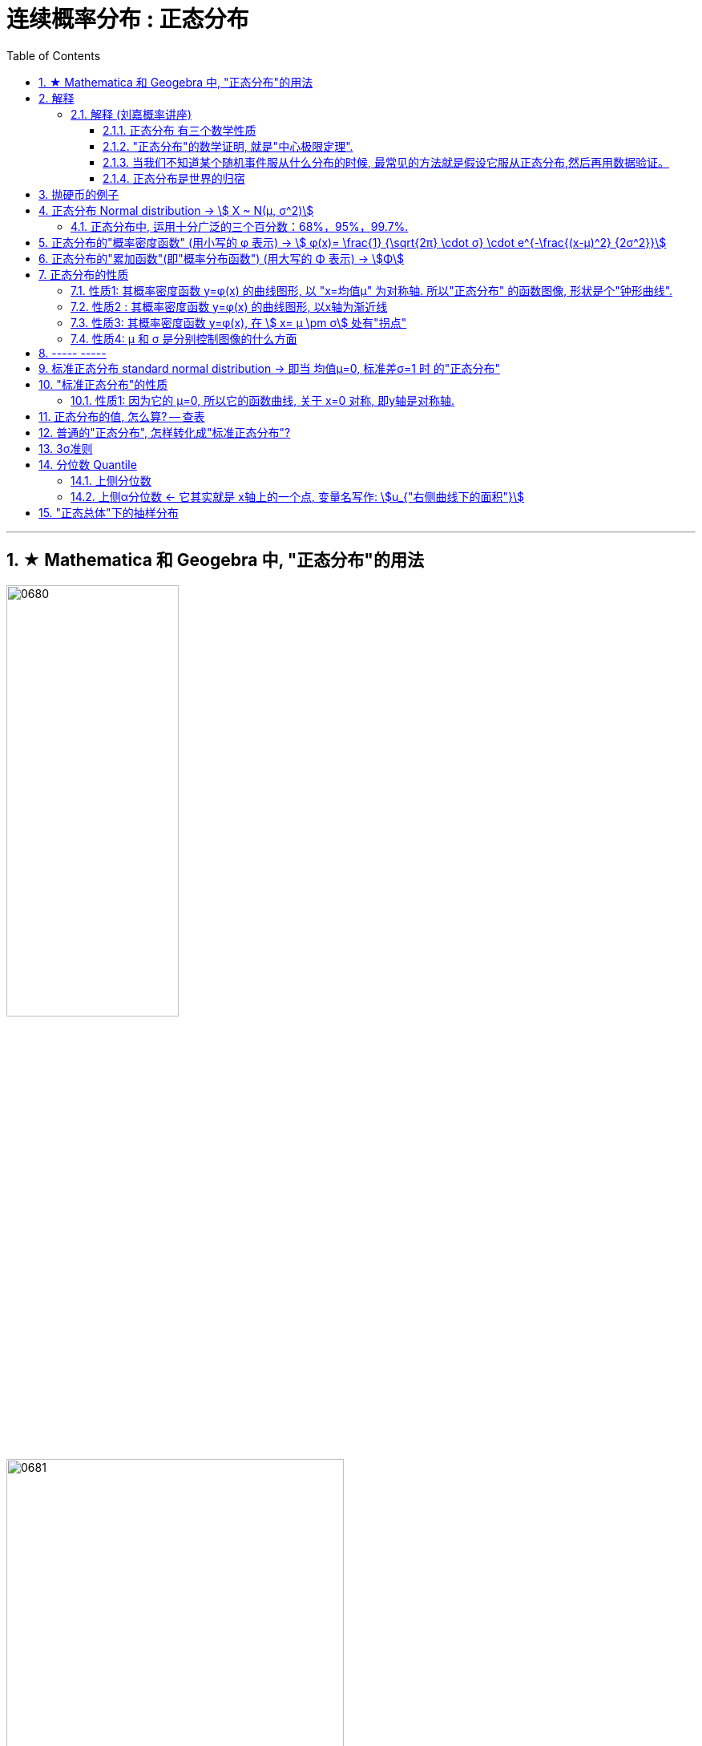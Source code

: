
= 连续概率分布 : 正态分布
:toc: left
:toclevels: 3
:sectnums:

---

== ★ Mathematica 和 Geogebra 中, "正态分布"的用法





image:img/0680.png[,50%]

image:img/0681.png[,70%]



---

== 解释

=== 解释 (刘嘉概率讲座)

==== 正态分布 有三个数学性质

正态分布, 是概率分布中最重要的分布。在数学家眼里,它是远远高于其他分布的。*有很多其他的分布，比如对数正态分布、T分布、F分布, 都是直接由"正态分布"推导出来的。*

正态分布, normal distribution, 直译过来就是"最常态下的分布", "一般的分布".

正态分布的 f(x)曲线 : +
横坐标, 代表随机变量的取值范围，越往右，随机变量的值就越大; +
纵坐标，则代表概率的大小，最底下的概率是0， 越往上概率越大。

这样，从曲线上随便找一点，确定它的横坐标、纵坐标，我们就知道了这个值出现的概率是多少。

因为这条曲线是左右对称的，所以**中间的最高点，就代表平均值出现的概率最大，数据最多.** 而两边陡峭下降，就意味着: *越靠近平均值，数据越多; 越远离平均值，数据就越少。*


正态分布 有三个数学性质:

[.small]
[options="autowidth"]
|===
|Header 1 |Header 2

|性质1 : 均值就是期望. 它们重合在同一点处 -- 即"曲线中间的最高点"的x坐标处.
|数学期望, 代表长期的价值. 在正态分布中，平均值就能代表随机事件的长期价值。

为什么我们会用高考的平均成绩，衡量一所高中的教学质量?为什么我们会用平均收益率，衡量一家基金公司的好坏? 原因很简单，高考成绩和基金公司的收益，都是服从"正态分布"的。

|性质2 : 极端值很少.
|正态分布的图形, 越靠近平均值，这条曲线越高，出现的概率越大; 越远离平均值，这条曲线就越低，出现的概率就越小。这就说明，正态分布的大多数数据, 都集中在平均值附近，极端值很少。

“极端值很少”这句话，有两层含义:  +
一是**极端值出现的概率很低**， +
二是**极端值对均值的影响很小。**

也因此，正态分布是非常稳定的。拿人的身高来说吧，它大体服从正态分布，所以即使姚明加入我们课程,我们的平均身高也不会有太大变化 (即: 极端值对均值的影响很小)。

|性质3: 标准差决定曲线的胖瘦。
|正态分布曲线，有的形状要矮胖一些，有的要高瘦一点，为什么呢? 原因就是"标准差"不同. +
标准差越大，数据的波动越剧烈，钟形曲线就越矮胖 (即x轴的横跨幅度越大); +
标准差越小，波动就越小, 数据就越集中，钟形曲线就越高瘦 (即x轴的横跨幅度越窄)。
|===

所以为什么说"正态分布"简单? 就是因为在正态分布中，"平均值"等于"期望"，它决定了这条曲线的最高点; "方差"决定胖瘦，它决定曲线的弯曲度。简单这两个数据，就确定了这条曲线的形状。

一些软件, 告诉你开机时间多少秒, 打败了全国97%的用户, 这个是怎么算出来的? 就是利用了"正态分布模型". 只要随机抽取一部分用户的开机数据，算出"均值"和"标准差",就可以确定一条正态分布曲线。*在正态分布中，一个标准差, 覆盖68.26%的数据; 两个标准差, 覆盖95.44%的数据. 软件只需要比较你的开机时间和均值的差距，就能知道你距离均值多少个标准差，也就知道你的排名了。*

image:img/0600.webp[,40%]

**所以, 正态分布，为我们提供了一个估算个体在整体中位置的便捷方法。**像智商、身高、考试成绩，只要服从正态分布，我们就都能这样快速得到答案。


不同的正态分布曲线, 也能比较:

[.small]
[options="autowidth"  cols="1a,1a"]
|===
|Header 1 |Header 2

|- 标准差相同, 均值不同, 能比较"好坏".
|因为均值即"期望", 期望就代表"长期价值". 两个事物的期望不同, 自然它们的好坏也不同.

|- 均值相同, 标准差不同, 能比较波动. 即风险性.
|
比如, 假若男女智商的正态分布曲线如下,

image:img/0601.png[,50%]

能看出:

- 两者的均值相同. 说明男女智商没有高低之分.
- 但高矮胖瘦不一样(即"标准差"不一样, 波动程度不一样), 男性智商的波动性更大, 说明在智商高的人中间，男性的数量要多于女性; 当然，智商平平的人中间，男性也同样比女性多。


|- 均值和标准差, 都不同. 那也能比较"专业和业余"
|比如, 某体育项目, 你和世界冠军同台比赛, 他比你得分高(期望大), 又成绩稳定(方差小), 所以这两项都比你强, 就说明他比你"专业". +
所以, 专业就是"均值更高，标准差更小"，业余则恰恰相反。
|===



==== "正态分布"的数学证明, 就是"中心极限定理".

image:img/0602.png[,]

对于任何数据科学家来说，核心工具都是"直方图". 直方图的核心目的是了解给定数据集的分布
 直方图表示在x轴上找到的变量，其不同值在y轴上出现的次数。

中心极限定理的表述方式有好几种，但核心的数学性质只有一条 —— 大量独立的随机变量相加, 无论各个随机变量的分布是怎样的，它们相加的结果, 必定会趋向于"正态分布"。换句话说,正态分布是必然产生的。

*中心极限定理告诉我们，只要随机事件是有很多独立的因素共同作用决定的,无论每个因素本身是什么分布,这个随机事件最终都会形成正态分布。*

比如，影响人身高的因素很多，营养、遗传、环境、族裔、性别等都有影响,这些因素的综合效果, 就使人的身高服从正态分布。 +
影响考试成绩的因素也很多，自身的能力、家庭教育、智商、专注力,甚至考前的情绪、身体状况等也都有影响，但当这些因素加在一起,考试成绩就服从正态分布。

*世界上为什么会有这么多"正态分布"? 就是因为很多事情都是多个随机因素共同作用的结果。*

*因为任何分布叠加, 最终都会形成正态分布，所以无论是"对数分布"还是"幂律分布"，无论是"指数分布"还是其他什么分布，只要自身不断演化，不断自己叠加自己，最终也一样会变成正态分布。或许我们可以这么说，所有的分布，不是"正态分布",就是在变成"正态分布"的路上。*

*当然,现实世界里，影响一个随机事件的各种因素，不可能完全是理想状态下的"相互独立"，而是互相影响的,所以我们身边依然存在各种各样的其他分布.*


话说回来, "中心极限定理"是因，"正态分布"是果。正因为中心极限定理存在，所以正态分布才必然正确。



==== 当我们不知道某个随机事件服从什么分布的时候, 最常见的方法就是假设它服从正态分布,然后再用数据验证。

为什么要假设它服从正态分布呢? 因为:

1. 由于正态分布非常常见，所以假设一个随机事件服从正态分布,比假设其他分布的成功率更高。

2. 如果我们验证后发现，这个随机事件不服从"正态分布"，那它就一定不满足正态分布背后的"中心极限定理"。既然它不满足中心极限定理，那我们就知道 -- 要么是它的影响因素不够多，要么是各种影响因素不相互独立，要么是某种影响因素的影响力太大等等... 这就为我们接下来的研究, 指明了方向。


==== 正态分布是世界的归宿

信息论领域中, 发现了“嫡最大原理”。也就是说,在一个孤立系统中，嫡总是在不断增大。而**"正态分布", 是所有已知均值和方差的分布中，信息嫡最大的一种分布。**这就意味着: 如果"嫡不断增长"是孤立系统确定的演化方向，那嫡的最大化，也就是"正态分布"，就是孤立系统演化的必然结果。


---

== 抛硬币的例子

image:img/0370.png[,60%]

image:img/0371.png[,60%]

image:img/0372.png[,60%]

image:img/0373.png[,60%]

image:img/0374.png[,60%]

image:img/0375.png[,60%]

image:img/0376.png[,60%]

image:img/0377.png[,60%]

image:img/0378.png[,60%]

image:img/0379.png[,60%]

image:img/0380.png[,60%]

image:img/0381.png[,60%]

image:img/0382.png[,60%]

image:img/0383.png[,60%]

image:img/0384.png[,60%]

image:img/0385.png[,60%]

image:img/0386.png[,60%]

image:img/0387.png[,60%]

image:img/0388.png[,60%]

image:img/0389.png[,60%]

image:img/0390.png[,60%]

image:img/0391.png[,60%]

image:img/0392.png[,60%]

image:img/0393.png[,60%]

image:img/0394.png[,60%]

image:img/0395.png[,60%]

image:img/0396.png[,60%]







---

== 正态分布 Normal distribution -> stem:[ X ~ N(μ, σ^2)]

[.small]
[options="autowidth" cols="1a,1a"]
|===
|Header 1 |Header 2

|正态分布（Normal distribution）
|也称“常态分布”，又名高斯分布（Gaussian distribution）. 这是一个在数学、物理及工程等领域都非常重要的概率分布，在统计学的许多方面有着重大的影响力。

|正态曲线(钟形曲线)
|正态曲线, 呈钟型. 两头低，中间高，左右对称. 因其曲线呈钟形，因此人们又经常称之为"钟形曲线"。

以身高为例，服从正态分布, 意味着大部分人的身高, 都会在人群的平均身高上下波动，特别矮和特别高的都比较少见。

|"连续型随机变量"分布 -- 不关注“点概率”，只关注“区间概率”
|*正态分布属于“连续型随机变量分布”这类. 对于"连续型随机变量"，我们不关注“点概率”，只关注“区间概率”.*

例如, 假定随机变量X 是指“北京市成年男子的身高”，理论上它可以取任意正数，所以我们把它当做一个"连续型随机变量"（连续型变量，就是指可以取某一区间或整个实数轴上的任意一个值的变量）来看待。

这里，我们先想一想如何计算P(X =1.87)? 即身高恰好完全exactly等于1.87的概率是多少，这就是所谓的“点概率”。更极端一点，让随机变量Y是[0,1]这个区间上的任意一点，那么Y的取值有多少个呢？无数多. 所以Y 取某一个具体的值的概率, 是1除以无数，结果就可以看做是0。于是，这里透露一个很重要的结论：**连续型随机变量取任意"某个确定的值"的概率, 均为0。**因此，*对于连续型随机变量，我们通常不研究它取"某个特定值"的概率，而研究它在"某一段区间"上的取值*，比如身高在1.70～1.80的概率。

|正态分布的"概率密度曲线" -- 即钟形曲线
|正态分布的"概率密度曲线", 就是那条中间高、两边低的“钟形曲线”.

上面我们讲了区间概率，这里你就**可以通过区间的角度, 来理解"概率密度曲线"：曲线越高，也就代表着这个区间的概率越密集**. 简单理解成在同样大小的房子里，这个房间的人数更多、更挤。

|概率密度函数-- 积分（面积）等于概率
|另**一个关于"概率密度函数" Probability Density Function 的重要知识点是: 积分（面积）等于概率。**

*随机变量X, 在某个区间比如（a，b）即a<X<b的概率，就是"概率密度曲线"在这个区间下的面积.* 数学上的表达就是: **密度函数在区间（a， b）上的积分。** 所以，*概率的大小, 就是“概率密度函数曲线下的面积”的大小*，这个概念, 会对我们之后理解假设中的“拒绝域”有帮助。

下图中的三条曲线f (x)，就是概率密度函数，各种形式的概率就是相对应的曲线下面积。

image:img/0157.jpg[,80%]

image:img/0168.jpg[,80%]

image:img/0167.jpg[,80%]

image:img/0169.jpg[,80%]



|均值μ, 标准差σ
|**一旦谈到"正态分布"，我们首先要想到它的两个参数："均值μ"是多少, 和"标准差σ"是几。** 因为这两个数才是我们运用"正态分布"解决实际问题的“利器”。

- *一旦"均值μ"和"标准差σ"确定，"正态分布曲线"也就确定.*

image:img/0158.jpg[,60%]


---

均值μ

- *概率密度曲线, 在"均值μ"处达到最大，并且对称.*
- *"均值μ"可取实数轴上的任意数值，均值μ"决定了"正态曲线"的具体位置*.

---

标准差σ



---


- *正态随机变量, 在特定区间上的取值概率, 由正态曲线下的面积给出. 而且其曲线下的总面积(即积分)等于1.*

- 当X的取值, 向横轴左右两个方向无限延伸时，曲线的两个尾端, 也无限渐近横轴，理论上永远不会与之相交.

- *"标准差σ"决定了曲线的“陡峭”或“扁平”程度 -- 标准差σ 越大，"正态曲线"就越扁平；标准差σ 越小，"正态曲线"就越陡峭。*

这是因为，标准差σ越小，就意味着大多数变量值, 离"均数μ"的距离越短，因此大多数值都紧密地聚集在"均数μ"周围，图形所能覆盖的变量值就少些（比如1±0.1涵盖[0.9，1.1]），于是都挤在一块，图形上呈现瘦高型。

反之，"标准差σ"越大，数据跨度就比较大，分散程度大，所覆盖的变量值就越多（比如1±0.5涵盖[0.5，1.5]），图形呈现“矮胖型”。

*所以, 你可以简单的把 标准差σ, 理解成是一个人的"腰围", 数值越小, 他就越瘦高; 腰围数值越大, 就越矮胖.*

我们可以对照上图直观地看下: 图中黄色曲线为A，蓝色曲线为B，紫红色曲线为C。如图，我们可以看到均数的大小, 决定了曲线的位置; 标准差的大小, 决定了曲线的胖瘦。

A和B的均值一样，但标准差不同，所以形状不同，根据我们的描述，图形越瘦高，标准差越小，图形越扁平，标准差越大。确实如此，图中B的标准差是1/2，小于A的标准差1。
|===


.标题
====
例如：

[.small]
[options="autowidth" cols="1a,1a"]
|===
|Header 1 |Header 2

|*要求的数据* :

要求:  P（30 < X < 45）

|小明每天上学的通勤时间是一个随机变量X，这个变量服从正态分布。 +
统计他过去20天的通勤时间（单位：分钟）：26、33、65、28、34、55、25、44、50、36、26、37、43、62、35、38、45、32、28、34。 +
现在, 我们想知道他上学花30~45分钟的概率是多少? -- 即求:  P（30 < X < 45）.


|*第1步: 我们首先要拿到这两个关键变量: 均数μ, 标准差σ.*

均数μ = 38.8（分钟） +
标准差σ = 11.4（分钟）

|简单起见, 我们就用他这20天的数据, 来算出 "均数μ" 和 "标准差σ".

得到:

- 均数μ = 38.8（分钟） +
- 标准差σ = 11.4（分钟）


|*第2步: 我们要进行"标准化", 又称"z变换"*

原始的 P(30 ≤ X ≤ 45) , 经过z变换后, 就成了:  P(-0.77 ≤ Z ≤ 0.54)

|"z变换" -- 即把服从"一般正态分布"的随机变量, 变成为"服从均数μ为0，标准差σ为1" 的"标准正态分布"。

*经过"标准化"后，原来的曲线的形状不会变化，即不会改变胖瘦，只是位置发生平移.*

image:img/0159.jpg[,80%]

本例中, 经过"标准化"后, 均数μ 就从1010, 移到了0的位置.

这样后, 对于服从"标准正态分布"的随机变量，我们就专门用 z 来表示了。


|*标准化(z变换)的计算公式 stem:\[new X= \frac{oldX-"平均值μ"} {"标准差σ"} \]*

|*"标准化"的计算公式为：* +
原始的, 要求的是:  P（30分钟 < X < 45分钟） +
将首尾的30 和40,  *先减去"平均值μ"*(=38.8), *再除以"标准差σ"*(=11.4), 即可.

即:

- 对于30, z变换后的值就是: （30-38.8）/ 11.4 = - 0.77
- 对于45, z变换后的值就是: （45-38.8）/ 11.4 = 0.54

这样后, 原始的 P(30 ≤ X ≤ 45) 就被我们转换成了:  P(-0.77 ≤ Z ≤ 0.54)


|*用z值表, 来找到对应的概率值*


|完成z变换，我们就通过可以利用"z值表", 来找到对应的概率值.

image:img/0160.jpg[,]

再三强调，*图中阴影部分的面积, 代表的是: Z ≤ z的概率（注意是“≤”）*

还有两个根据定义成立的两个公式, 是：

- P(Z ≥ z) = 1- P(Z ≤ z)
- P(Z ≤ -z) = 1 - P(Z ≤ z)  <-因为钟形曲线的图形, 是对称的关系.

所以, 本例要求的 P(-0.77 ≤ Z ≤ 0.54), 就等于 = P(Z ≤ 0.54) – P(Z ≤ -0.77)

因此, 我们只要找到 Z≤0.54 和 Z≤-0.77 对应的概率值后, 直接把它们相减, 就得到了答案.

先看 Z≤0.54 的P值.  第一个小数是5, 就在表格的最左边那一列，找到0.5. 第二个小数是4，就定位到"顶行"的4那一列. 得到 0.7054.

image:img/0161.jpg[,70%]


同样, 找到 Z≤-0.77 对应的P值, 是0.2206.

所以,  +
\begin{align*}
P(-0.77 ≤ Z ≤ 0.54)
&= P(Z ≤ 0.54) – P(Z ≤ -0.77) \\
&= 0.7054 - 0.2206 \\
&= 0.4848
\end{align*}

可见, 小明上学通勤时间花费30~45分钟的概率, 将近是50%.
|===
====

---

==== 正态分布中, 运用十分广泛的三个百分数：68%，95%，99.7%.

对于"标准正态分布", 它的均数μ =0，标准差σ =1.

并且:

image:img/0162.jpg[,45%]
image:img/0163.jpg[,45%]

image:img/0164.jpg[,45%]

虽然理论上, "正态随机变量"可以取无数个值，定义域是整个实数轴，但实际上, **在[-1，1]这个区间就包含了它可以取的68%的值，[-2，2]区间包含了95%的值，[-3，3]包含了它可能取的99.7%的值。** 这里的1，2，3分别代表一个、两个, 和三个标准差。

*所以，根据这些统计规律，我们就可以推断出: 一个服从"标准正态分布"的变量，它的取值不太可能超过2，极不可能超过3。*

另外，这里虽然是以"标准正态分布"为例进行说明，但这个性质, 是完全可以推到"普通的正态分布"的变量的。百分数不变，不过"均数μ"和"标准差σ"不再是0和1，而是代入具体分布的"均数"和"标准差"值即可。

.标题
====
例如： +
某小学, 学生身高的数据有: +
平均值μ = 1.4米 +
标准差σ = 0.15米

身高一般是服从"正态分布"的. 则, 我们就可以知道:

- 这个学校有68%的学生, 身高在1.25到1.55 之间. 这首尾两个数值, 就是 "均值1.4" 加减 "标准差0.15" 得到的（均数加减一个标准差）.
- 有95%的学生, 身高在1.1到1.7之间（"均数"加减两个"标准差"）

image:img/0166.png[,60%]




反过来计算也行, 如果我们知道了某个变量的95%区间的取值（关于"均值"对称），我们就可以算出对应的"均数"和"标准差"，进而就能几乎知道一切。

image:img/0165.jpg[,80%]
====



---

== 正态分布的"概率密度函数" (用小写的 φ 表示) ->  stem:[ φ(x)= \frac{1} {\sqrt{2π} \cdot σ} \cdot e^{-\frac{(x-μ)^2} {2σ^2}}]

正态分布的"概率密度函数" Probability Density Function :

image:img/0170.webp[,40%]
image:img/0171.webp[,45%]


记作: stem:[ X ~ N(μ, σ^2)]   ← 称为: X服从"参数为μ, σ的正态分布(或高斯分布)". +

- 这里的 N, 就是正态分布 (Normal distribution) 的英文首字母.
- μ 是 "平均值"
- σ 是 "标准差".  +
另外要注意: 这里写的是 stem:[ N(μ, σ^2)], 即第二个参数, 是stem:[ σ^2]的值, 而不是σ的值!  所以, 比如对于 N(1, 100)来说, 其 μ=1,  stem:[ σ^2=100], 即 σ=10

*对正态分布的"概率密度函数"求积分, 即其面积=1.*  其证明过程如下:

---

== 正态分布的"累加函数"(即"概率分布函数") (用大写的 Φ 表示) -> stem:[Φ]

*对"概率密度函数 f(x)"求积分, 其曲线下的阴影面积就是"累加函数 F(x)". +
反过来, 对"累加函数 F(x)"求导, 结果就是得到"概率密度函数 f(x)"*


#芬(累加函数) 岛(的导数) 盖(是概率函数),  即: stem:[ F'(x) = f(x)]#

image:img/0100.png[,70%]

image:img/0177.png[,45%]

---


== 正态分布的性质

=== 性质1: 其概率密度函数 y=φ(x) 的曲线图形, 以 "x=均值μ" 为对称轴. 所以"正态分布" 的函数图像, 形状是个"钟形曲线".

image:img/0178.png[,30%]

所以, 在 x=μ 处时, 函数就达到 y值的最大点, 即此时 stem:[ y= \frac{1} {\sqrt{2π} \cdot σ} ] : +
image:img/0179.png[,80%]

image:img/0180.png[,30%]


---

=== 性质2 : 其概率密度函数 y=φ(x) 的曲线图形, 以x轴为渐近线

就是说, 曲线的两端, 无限接近于 y=0, 而不会掉落到 -y 领域上去.

---

=== 性质3: 其概率密度函数 y=φ(x), 在 stem:[ x= μ \pm σ] 处有"拐点"

image:img/0181.png[,60%]

不过, "拐点"在概率论里面, 用的不多.

---

=== 性质4:  μ 和 σ 是分别控制图像的什么方面

① 若 σ固定, 对称轴μ变化, 图像就是会"左右移动".

② 若对称轴μ固定, σ变化 :

-> 若σ 变小: 因为 在x=μ处, y有最大值是 stem:[ \frac{1} {\sqrt{2π} \cdot σ}]. 所以 当σ变小时, 分母变小, 则分数值就变大, 即y值变大, 所以图像会拉高, 变瘦高.

-> 若σ 变大: 则最高点的y值变小, 图像会压低, 变矮胖.

但注意, 无论是变瘦高, 还是变矮胖, 曲线下的阴影面积, 始终是=1, 不变的!

image:img/0191.png[,50%]


---

== ----- -----

---


== 标准正态分布 standard normal distribution -> 即当 均值μ=0, 标准差σ=1 时 的"正态分布"

image:img/0182.png[,90%]

即:

[.small]
[options="autowidth"]
|===
|标准正态分布 (对称轴μ=0, σ=1) |Header 2

|其概率函数
|stem:[φ_0(x)= \frac{1} {\sqrt{2π}} \cdot e^{-\frac{x^2} {2}} ]

|其累加函数 (即分布函数)
|stem:[ Φ_0(x)= \frac{1} {\sqrt{2π}} \int_{-∞}^x (e^{-\frac{x^2} {2}}) dx]
|===

---

== "标准正态分布"的性质

=== 性质1: 因为它的 μ=0, 所以它的函数曲线, 关于 x=0 对称, 即y轴是对称轴.

所以它就是个偶函数.  有: "概率密度函数" stem:[ φ_0(x) = φ_0(-x) ]   ← 我们在下标处加个0, 来表示它是"标准"的正态分布函数的 "概率函数"或"累加函数".

并且, 其"累加函数"有: *stem:[ Φ_0(-x) = 1-  Φ_0(x) ]*   ← 这个公式很重要! +
比如: stem:[ Φ_0(-4) =1- Φ_0(4)]

image:img/0183.png[,60%]

.标题
====
例如： +
image:img/0186.png[,80%]

image:img/0187.png[,80%]
====



---


== 正态分布的值, 怎么算? -- 查表

一般, 书上给出的都是"标准正态分布"的表, 所以如果你是普通的"正态分布", 必须先把它转成"标准正态分布", 再来查表.

并且, 表的范围, 只给出了 stem:[ 0 \leq x < 5] 的值. 对于 stem:[ x ≥ 5] 的值, 因为此时的曲线高度, 即y值, 已经非常靠近y=0了, 所以我们就都可以认为, 对于 x≥5 的 "概率密度函数 stem:[ φ_0(x)]"的y值, 都=0.

image:img/0184.png[,60%]

同样, 对于 x≥5 时, 其位置已经非常靠近整个曲线的右端末尾了, 而整个函数曲线下的面积也就=1, 所以, 在x≥5 处的"累加函数stem:[ Φ_0(x)]", 其值我们就可以认为是1.

即:
\begin{align}
x \geq 5 时: \\
→ 概率函数 φ_0(x) ≈ 0 \\
→ 累加函数 Φ_0(x) ≈ 1 \\
\\
x ≤ -5 时: \\
→ 概率函数 φ_0(x) ≈ 0 \\
→ 累加函数 Φ_0(x) ≈ 0 \\
\end{align}

---


== 普通的"正态分布", 怎样转化成"标准正态分布"?

image:img/0185.png[,]


.标题
====
例如： +
image:img/0188.png[,]
====


.标题
====
例如： +
image:img/0190.png[,]

image:img/0189.png[,60%]
====


.标题
====
例如： +
image:img/0192.png[,80%]

这个例题, 就引出了 "3σ准则".
====

---

== 3σ准则

image:img/0193.png[,30%]

---

== 分位数 Quantile


**分位数, 指的就是连续数据的"概率密度函数"中的一个点，这个点对应概率p。**

*比如下图,  stem:[x_p] 就是"p分位数". 意思是: 在stem:[x_p]这个点处, 该点左侧的曲线下的面积值=p . 即 stem:[P{X \leq x_p} = p]*

image:img/0194.png[,40%]

---

=== 上侧分位数

如果有一个 stem:[x_α]点 (0<α<1), 它的stem:[P{X \geq x_α}= "面积"α], 那么我们就称:  stem:[x_α] 为X的"上侧分位数".

image:img/0195.png[,40%]

在数理统计教程中，会把"标准正态分布"的"上侧分位数", 记为：stem:[u_α]




---

=== 上侧α分位数 <- 它其实就是 x轴上的一个点, 变量名写作:  stem:[u_{"右侧曲线下的面积"}]

X 是个正态分布, 即 X~N(0,1).  给定 α是 (0<α<1), 你去找 stem:[u_α], 使得 stem:[P{X>u_α}=α], 则, 这个 stem:[U_α] 就叫"上α分位数".

image:img/0196.png[,80%]

image:img/0197.png[,80%]

上α分位数, 它其实就是 x轴上的一个点, 变量名写作:  stem:[u_{"右侧曲线下的面积"}]

image:img/0198.png[,80%]


---

== "正态总体"下的抽样分布

*下面的规律都是基于"总体"服从"正态分布"的前提*，这里只需要总体是"正态分布"即可，不需要是"标准正态分布"。

[.small]
[options="autowidth"]
|===
|Header 1 |Header 2

|关于"样本均值stem:[ \overline{X}]"的分布
|样本均值经过以下"标准化"后，就服从"标准正态分布": +
latexmath:[ \frac{\overline{X}-\mu}{\frac{\sigma}{\sqrt[\]{n}}}\sim N\left( 0,1 \right)]

即样本均值的期望=总体期望，样本均值的方差=总体方差的n分之一。


若将分母中的"总体标准差σ"改为"样本标准差S"，则服从"自由度为n-1的 t分布"： +
latexmath:[
\frac{\overline{X}-\mu}{\frac{S}{\sqrt[\]{n}}}\sim t\left( n-1 \right)]

|关于"样本方差stem:[ S^2]"的分布
|样本方差乘以系数后，服从自由度为 n-1的卡方分布： +
latexmath:[ \frac{\left( n-1 \right) S^2}{\sigma ^2}\sim X^2\left( n-1 \right)]

需要注意的是，这里的自由度是n-1，因为这里样本方差是用每个样本减去样本均值。如果改为减去总体均值，其他内容不变，则服从自由度为n的卡方分布。因为样本均值多了一个约束（均值公式），因此自由度少了一个。

|关于"样本均值stem:[ \overline{X}]"和"样本方差stem:[ S^2]"的关系
|"样本均值"和"样本方差"相互独立。

|两个"正态总体"时，两样本的关系
|上面讲到的几个都是在"单个正态总体"的情况下。当有"两个正态总体"时，两个样本的方差和两个总体方差, 有以下分布： +
latexmath:[\frac{S_{1}^{2}/S_{2}^{2}}{\sigma _{1}^{2}/\sigma _{2}^{2}}\sim F\left( n_1-1,n_2-1 \right)  ]

即处理后的分布服从F分布。

另外，一种特殊情况下，当 latexmath:[ \sigma _{1}^{2}=\sigma _{2}^{2}=\sigma ^2]  时， +
latexmath:[\frac{S_{1}^{2}/S_{2}^{2}}{\sigma _{1}^{2}/\sigma _{2}^{2}}\sim F\left( n_1-1,n_2-1 \right)  ]

其中， latexmath:[ S_{w}^{2}=\frac{\left( n_1-1 \right) S_{1}^{2}+\left( n_2-1 \right) S_{2}^{2}}{n_1+n_2-2},\ S_w=\sqrt[\]{S_{w}^{2}}]
|===




